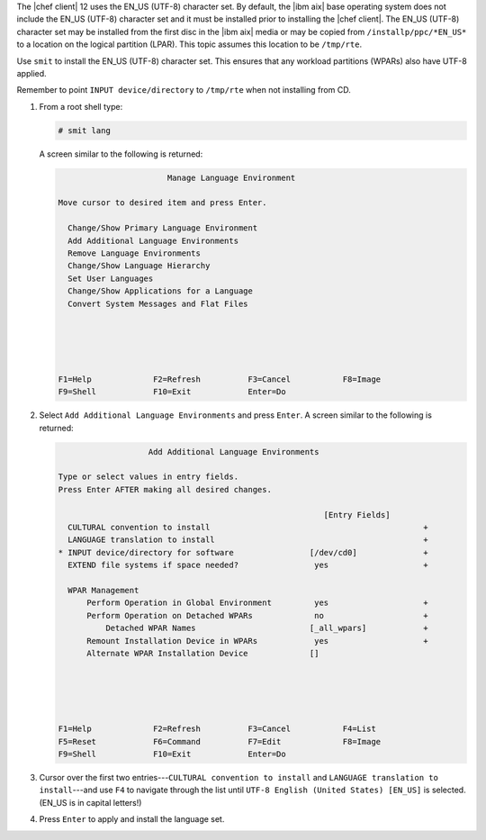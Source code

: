 .. The contents of this file are included in multiple topics.
.. This file should not be changed in a way that hinders its ability to appear in multiple documentation sets. 


The |chef client| 12 uses the EN_US (UTF-8) character set. By default, the |ibm aix| base operating system does not include the EN_US (UTF-8) character set and it must be installed prior to installing the |chef client|. The EN_US (UTF-8) character set may be installed from the first disc in the |ibm aix| media or may be copied from ``/installp/ppc/*EN_US*`` to a location on the logical partition (LPAR). This topic assumes this location to be ``/tmp/rte``. 

Use ``smit`` to install the EN_US (UTF-8) character set. This ensures that any workload partitions (WPARs) also have UTF-8 applied.

Remember to point ``INPUT device/directory`` to ``/tmp/rte`` when not installing from CD.

#. From a root shell type:

   .. code-block:: bash

      # smit lang 

   A screen similar to the following is returned:

   .. code-block:: bash

                             Manage Language Environment
      
      Move cursor to desired item and press Enter.
      
        Change/Show Primary Language Environment
        Add Additional Language Environments
        Remove Language Environments
        Change/Show Language Hierarchy
        Set User Languages
        Change/Show Applications for a Language
        Convert System Messages and Flat Files
      
      
      
      
      
      F1=Help             F2=Refresh          F3=Cancel           F8=Image
      F9=Shell            F10=Exit            Enter=Do

#. Select ``Add Additional Language Environments`` and press ``Enter``. A screen similar to the following is returned:

   .. code-block:: bash

                         Add Additional Language Environments
      
      Type or select values in entry fields.
      Press Enter AFTER making all desired changes.
      
                                                              [Entry Fields]
        CULTURAL convention to install                                             +
        LANGUAGE translation to install                                            +
      * INPUT device/directory for software                [/dev/cd0]              +
        EXTEND file systems if space needed?                yes                    +
      
        WPAR Management
            Perform Operation in Global Environment         yes                    +
            Perform Operation on Detached WPARs             no                     +
                Detached WPAR Names                        [_all_wpars]            +
            Remount Installation Device in WPARs            yes                    +
            Alternate WPAR Installation Device             []
      
      
       
      
      
      F1=Help             F2=Refresh          F3=Cancel           F4=List
      F5=Reset            F6=Command          F7=Edit             F8=Image
      F9=Shell            F10=Exit            Enter=Do

#. Cursor over the first two entries---``CULTURAL convention to install`` and ``LANGUAGE translation to install``---and use ``F4`` to navigate through the list until ``UTF-8 English (United States) [EN_US]`` is selected. (EN_US is in capital letters!)

#. Press ``Enter`` to apply and install the language set.
